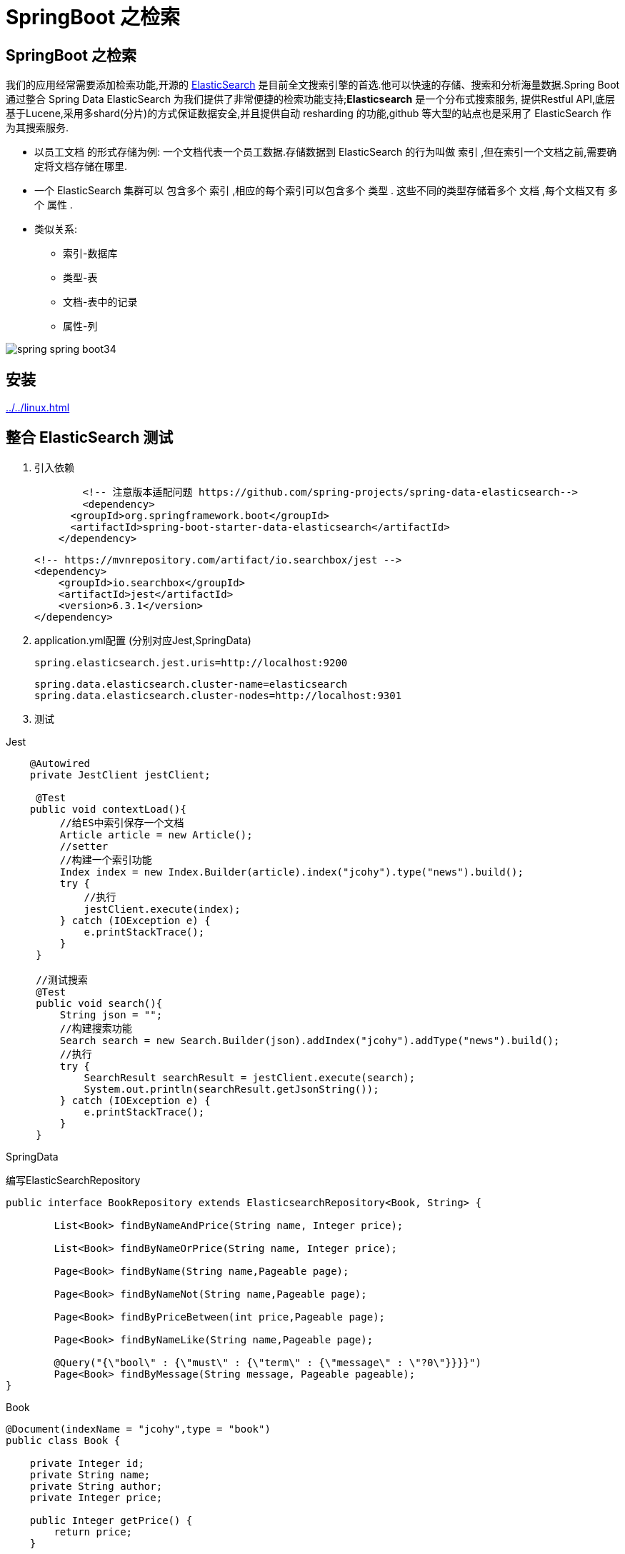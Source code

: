 [[spring-advanced-search]]
= SpringBoot 之检索

[[spring-advanced-search-overview]]
== SpringBoot 之检索

我们的应用经常需要添加检索功能,开源的 https://www.elastic.co/[ElasticSearch] 是目前全文搜索引擎的首选.他可以快速的存储、搜索和分析海量数据.Spring Boot 通过整合 Spring Data ElasticSearch 为我们提供了非常便捷的检索功能支持;**Elasticsearch** 是一个分布式搜索服务,
提供Restful API,底层基于Lucene,采用多shard(分片)的方式保证数据安全,并且提供自动 resharding 的功能,github 等大型的站点也是采用了 ElasticSearch 作为其搜索服务.

* 以员工文档 的形式存储为例: 一个文档代表一个员工数据.存储数据到 ElasticSearch 的行为叫做 索引 ,但在索引一个文档之前,需要确定将文档存储在哪里.
* 一个 ElasticSearch 集群可以 包含多个 索引 ,相应的每个索引可以包含多个 类型 . 这些不同的类型存储着多个 文档 ,每个文档又有 多个 属性 .
* 类似关系:
** 索引-数据库
** 类型-表
** 文档-表中的记录
** 属性-列

image::{oss-images}/spring-boot/spring-spring-boot34.png[]

[[spring-advanced-search-install]]
== 安装

<<../../linux.adoc#linux-install-elasticsearch>>

[[spring-advanced-search-integration]]
== 整合 ElasticSearch 测试

. 引入依赖
+
[source,pom]
----
	<!-- 注意版本适配问题 https://github.com/spring-projects/spring-data-elasticsearch-->
	<dependency>
      <groupId>org.springframework.boot</groupId>
      <artifactId>spring-boot-starter-data-elasticsearch</artifactId>
    </dependency>
----
+
[source,pom]
----
<!-- https://mvnrepository.com/artifact/io.searchbox/jest -->
<dependency>
    <groupId>io.searchbox</groupId>
    <artifactId>jest</artifactId>
    <version>6.3.1</version>
</dependency>

----

. application.yml配置 (分别对应Jest,SpringData)
+
[source,yaml]
----
spring.elasticsearch.jest.uris=http://localhost:9200
----
+
[source,yaml]
----
spring.data.elasticsearch.cluster-name=elasticsearch
spring.data.elasticsearch.cluster-nodes=http://localhost:9301
----

. 测试

Jest

[source,java]
----
    @Autowired
    private JestClient jestClient;

     @Test
    public void contextLoad(){
         //给ES中索引保存一个文档
         Article article = new Article();
         //setter
         //构建一个索引功能
         Index index = new Index.Builder(article).index("jcohy").type("news").build();
         try {
             //执行
             jestClient.execute(index);
         } catch (IOException e) {
             e.printStackTrace();
         }
     }

     //测试搜索
     @Test
     public void search(){
         String json = "";
         //构建搜索功能
         Search search = new Search.Builder(json).addIndex("jcohy").addType("news").build();
         //执行
         try {
             SearchResult searchResult = jestClient.execute(search);
             System.out.println(searchResult.getJsonString());
         } catch (IOException e) {
             e.printStackTrace();
         }
     }
----

SpringData

编写ElasticSearchRepository

[source,java]
----
public interface BookRepository extends ElasticsearchRepository<Book, String> {

    	List<Book> findByNameAndPrice(String name, Integer price);

        List<Book> findByNameOrPrice(String name, Integer price);

        Page<Book> findByName(String name,Pageable page);

        Page<Book> findByNameNot(String name,Pageable page);

        Page<Book> findByPriceBetween(int price,Pageable page);

        Page<Book> findByNameLike(String name,Pageable page);

        @Query("{\"bool\" : {\"must\" : {\"term\" : {\"message\" : \"?0\"}}}}")
        Page<Book> findByMessage(String message, Pageable pageable);
}
----

Book

[source,java]
----
@Document(indexName = "jcohy",type = "book")
public class Book {

    private Integer id;
    private String name;
    private String author;
    private Integer price;

    public Integer getPrice() {
        return price;
    }

    public void setPrice(Integer price) {
        this.price = price;
    }
    public Integer getId() {
        return id;
    }

    public void setId(Integer id) {
        this.id = id;
    }

    public String getName() {
        return name;
    }

    public void setName(String name) {
        this.name = name;
    }

    public String getAuthor() {
        return author;
    }

    public void setAuthor(String author) {
        this.author = author;
    }

    @Override
    public String toString() {
        final StringBuilder sb = new StringBuilder("Book{");
        sb.append("id=").append(id);
        sb.append(", price='").append(price).append('\'');
        sb.append(", name='").append(name).append('\'');
        sb.append(", author='").append(author).append('\'');
        sb.append('}');
        return sb.toString();
    }
}

----

[source,java]
----
	@Autowired
    private BookRepository bookRepository;

    @Test
    public void test2(){
        Book book = new Book();
        book.setId(1);
        book.setName("jcohy");
        book.setAuthor("jcohy");
        bookRepository.index(book);
    }
----

[[spring-advanced-search-auto]]
== ElasticSearch 自动配置

SpringBoot默认支持两种技术来和ES交互

. Jest(默认不生效),需要导入jest的工具包(io.searchbox.client.JestClient)
. SpringData ElasticSearch
.. Client节点信息: Client ClusterNodes;ClusterNames
.. ElasticSearchTemplate操作ES
.. 编写一个ElasticSearchRepository的子接口来操作ES

https://docs.spring.io/spring-data/elasticsearch/docs/3.0.9.RELEASE/reference/html/[文档链接]
